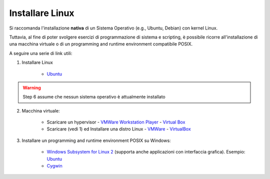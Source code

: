 Installare Linux
================


Si raccomanda l'installazione **nativa** di un Sistema Operativo (e.g., Ubuntu, Debian) con kernel Linux.


Tuttavia, al fine di poter svolgere esercizi di programmazione di sistema e scripting, 
è possibile ricorre all'installazione di una macchina virtuale o di un programming and runtime environment compatibile POSIX.


A seguire una serie di link utili:

1. Installare Linux

    * `Ubuntu <https://ubuntu.com/tutorials/install-ubuntu-desktop#1-overview>`__

.. warning:: 
    Step 6 assume che nessun sistema operativo è attualmente installato

2. Macchina virtuale:
    
    *  Scaricare un hypervisor - `VMWare Workstation Player <https://www.vmware.com/products/workstation-player/workstation-player-evaluation.html>`_ - `Virtual Box <https://www.virtualbox.org/wiki/Downloads>`_ 
    *  Scaricare (vedi 1) ed Installare una distro Linux - `VMWare <http://partnerweb.vmware.com/GOSIG/home.html>`_ - `VirtualBox <https://www.virtualbox.org/manual/UserManual.html#Introduction>`_ 
3. Installare un programming and runtime environment POSIX su Windows: 
    
    *  `Windows Subsystem for Linux 2 <https://docs.microsoft.com/en-us/windows/wsl/install>`_ (supporta anche applicazioni con interfaccia grafica). Esempio: `Ubuntu <https://ubuntu.com/tutorials/ubuntu-on-windows#1-overview>`_
    *  `Cygwin <https://cygwin.com/install.html>`_


